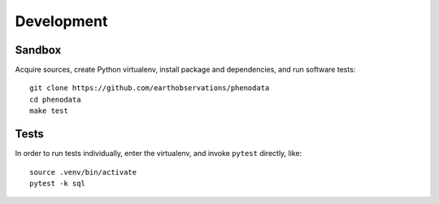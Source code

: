 ###########
Development
###########


*******
Sandbox
*******

Acquire sources, create Python virtualenv, install package and dependencies,
and run software tests::

    git clone https://github.com/earthobservations/phenodata
    cd phenodata
    make test


*****
Tests
*****

In order to run tests individually, enter the virtualenv, and invoke ``pytest``
directly, like::

    source .venv/bin/activate
    pytest -k sql
